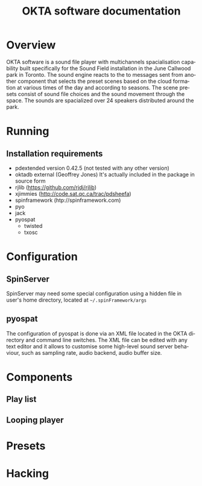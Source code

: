 #+EXPORT_TITLE: "OKTA software documentation"
#+LATEX_CLASS: article
#+LATEX_CLASS_OPTIONS: [letter]
#+LATEX_HEADER: \oddsidemargin 0cm
#+LATEX_HEADER: \evensidemargin 0cm
#+LATEX_HEADER: \textwidth 15.5cm
#+LATEX_HEADER: \topmargin -1cm
#+LATEX_HEADER: \textheight 23cm
#+LATEX_HEADER: \usepackage{fancyhdr}
#+LATEX_HEADER: \pagestyle{fancy}
#+LATEX_HEADER: \fancyhead{}
#+LATEX_HEADER: \fancyhead[LE,RO]{Mois Multi}
#+LATEX_HEADER: \fancyhead[RE,LO]{Totem Contemporain}
#+LATEX_HEADER: \fancyfoot[CE,CO]{Michał Seta | 514.575.9243 | mis@artengine.ca}
#+OPTIONS: num:t
#+OPTIONS: toc:t
#+OPTIONS: author:nil
#+OPTIONS: timestamp:t date:t d:nil <:nil p:nil tags:nil
#+LANGUAGE: fr
\thispagestyle{fancy}
#+TITLE: OKTA software documentation
#+AUTHOR: Michal Seta
#+EMAIL: mis@artengine.ca

* Overview

OKTA software is a sound file player with multichannels spacialisation capability built specifically for the Sound Field installation in the June Callwood park in Toronto. The sound engine reacts to the to messages sent from another component that selects the preset scenes based on the cloud formation at various times of the day and according to seasons. The scene presets consist of sound file choices and the sound movement through the space. The sounds are spacialized over 24 speakers distributed around the park.

* Running
** Installation requirements
   - pdextended version 0.42.5 (not tested with any other version)
   - oktadb external (Geoffrey Jones)
     It's actually included in the package in source form
   - rjlib (https://github.com/rjdj/rjlib)
   - xjimmies (http://code.sat.qc.ca/trac/pdsheefa)
   - spinframework (htp://spinframework.com)
   - pyo
   - jack
   - pyospat
     - twisted
     - txosc
* Configuration
** SpinServer
   SpinServer may need some special configuration using a hidden file in user's home directory, located at =~/.spinFramework/args=
** pyospat
   The configuration of pyospat is done via an XML file located in the OKTA directory and command line switches. The XML file can be edited with any text editor and it allows to customise some high-level sound server behaviour, such as sampling rate, audio backend, audio buffer size. 
* Components
** Play list
** Looping player
   
* Presets
* Hacking
